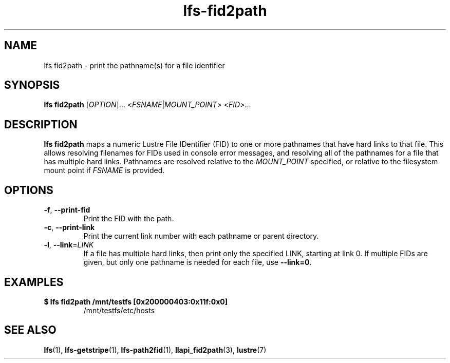 .TH lfs-fid2path 1 "2018-11-24" Lustre "user utilities"
.SH NAME
lfs fid2path \- print the pathname(s) for a file identifier
.SH SYNOPSIS
.BR "lfs fid2path "
[\fI\,OPTION\/\fR]... <\fI\,FSNAME\/\fR|\fI\,MOUNT_POINT\/\fR> <\fI\,FID\/\fR>...
.SH DESCRIPTION
.B lfs fid2path
maps a numeric Lustre File IDentifier (FID) to one or more pathnames that
have hard links to that file.  This allows resolving filenames for FIDs used
in console error messages, and resolving all of the pathnames for a file
that has multiple hard links.  Pathnames are resolved relative to the
.I MOUNT_POINT
specified, or relative to the filesystem mount point if
.I FSNAME
is provided.
.SH OPTIONS
.TP
\fB\-f\fR, \fB\-\-print\-fid\fR
Print the FID with the path.
.TP
\fB\-c\fR, \fB\-\-print\-link\fR
Print the current link number with each pathname or parent directory.
.TP
\fB\-l\fR, \fB\-\-link\fR=\fI\,LINK\/\fR
If a file has multiple hard links, then print only the specified LINK,
starting at link 0.  If multiple FIDs are given, but only one
pathname is needed for each file, use
.BR "--link=0" .
.SH EXAMPLES
.TP
.B $ lfs fid2path /mnt/testfs [0x200000403:0x11f:0x0]
/mnt/testfs/etc/hosts
.SH SEE ALSO
.BR lfs (1),
.BR lfs-getstripe (1),
.BR lfs-path2fid (1),
.BR llapi_fid2path (3),
.BR lustre (7)
